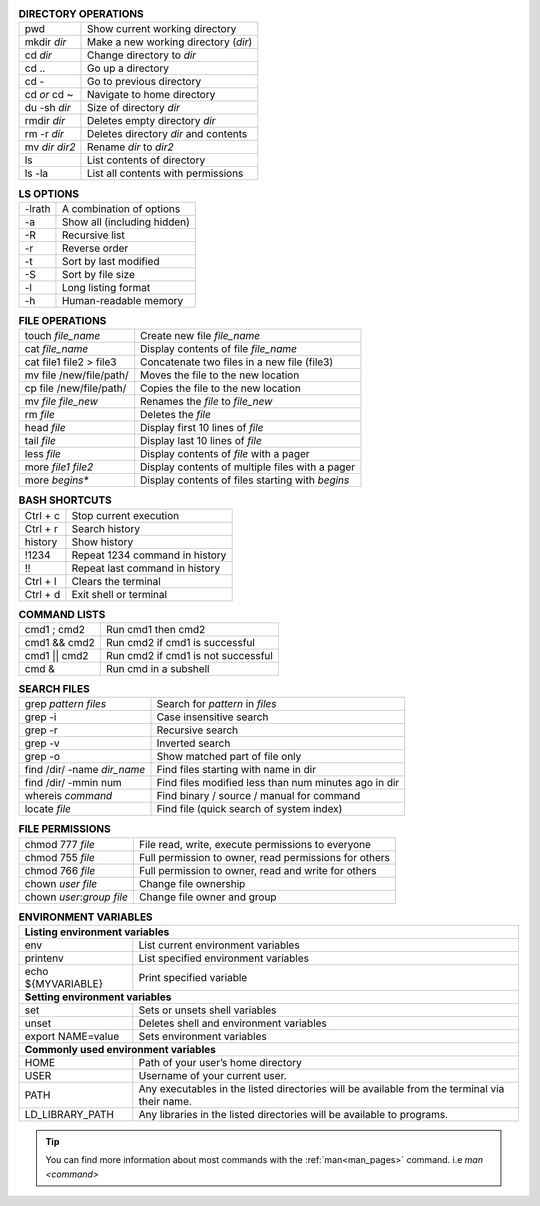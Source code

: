 .. table:: **DIRECTORY OPERATIONS** 
   :align: left
   :widths: auto

   ================  ===============================
   pwd               Show current working directory
   mkdir *dir*       Make a new working directory (*dir*)
   cd *dir*          Change directory to *dir*
   cd ..             Go up a directory
   cd -              Go to previous directory
   cd *or* cd ~      Navigate to home directory
   du -sh *dir*      Size of directory *dir*
   rmdir *dir*       Deletes empty directory *dir*
   rm -r *dir*       Deletes directory *dir* and contents 
   mv *dir* *dir2*   Rename *dir* to *dir2*
   ls                List contents of directory
   ls -la            List all contents with permissions
   ================  ===============================

.. table:: **LS OPTIONS**
   :align: left
   :widths: auto

   ========    =================================
   -lrath      A combination of options             
   -a          Show all (including hidden)
   -R          Recursive list
   -r          Reverse order
   -t          Sort by last modified
   -S          Sort by file size
   -l          Long listing format
   -h          Human-readable memory
   ========    =================================           

.. table:: **FILE OPERATIONS** 
   :align: left
   :widths: auto

   ========================   =============================================
   touch *file_name*          Create new file *file_name*
   cat *file_name*            Display contents of file *file_name*
   cat file1 file2 > file3    Concatenate two files in a new file (file3)
   mv file /new/file/path/    Moves the file to the new location
   cp file /new/file/path/    Copies the file to the new location
   mv *file* *file_new*       Renames the *file* to *file_new*
   rm *file*                  Deletes the *file*
   head *file*                Display first 10 lines of *file*
   tail *file*                Display last 10 lines of *file*
   less *file*                Display contents of *file* with a pager
   more *file1* *file2*       Display contents of multiple files with a pager
   more *begins**             Display contents of files starting with *begins*
   ========================   =============================================

.. table:: **BASH SHORTCUTS**
   :align: left
   :widths: auto
   
   ========    ================================
   Ctrl + c    Stop current execution
   Ctrl + r    Search history
   history     Show history
   !1234       Repeat 1234 command in history
   !!          Repeat last command in history
   Ctrl + l    Clears the terminal
   Ctrl + d    Exit shell or terminal
   ========    ================================

.. table:: **COMMAND LISTS**
   :align: left
   :widths: auto
           
   ===============       ================================
   cmd1 ; cmd2           Run cmd1 then cmd2
   cmd1 && cmd2          Run cmd2 if cmd1 is successful
   cmd1 || cmd2          Run cmd2 if cmd1 is not successful
   cmd &                 Run cmd in a subshell
   ===============       ================================

.. table:: **SEARCH FILES**
   :align: left
   :widths: auto

   ============================     ======================================================
   grep *pattern* *files*           Search for *pattern* in *files*
   grep -i                          Case insensitive search
   grep -r                          Recursive search
   grep -v                          Inverted search
   grep -o                          Show matched part of file only
   find /dir/ -name *dir_name*      Find files starting with name in dir
   find /dir/ -mmin num             Find files modified less than num minutes ago in dir
   whereis *command*                Find binary / source / manual for command
   locate *file*                    Find file (quick search of system index)
   ============================     ======================================================

.. table:: **FILE PERMISSIONS**
   :align: left
   :widths: auto
   
   =============================    ================================
   chmod 777 *file*                 File read, write, execute permissions to everyone 
   chmod 755 *file*                 Full permission to owner, read permissions for others  
   chmod 766 *file*                 Full permission to owner, read and write for others 
   chown *user* *file*              Change file ownership 
   chown *user*:*group* *file*      Change file owner and group   
   =============================    ================================


.. table:: **ENVIRONMENT VARIABLES**
   :widths: auto
   
   ===================      =================================================
   **Listing environment variables**
   --------------------------------------------------------------------------
   env                      List current environment variables
   printenv                 List specified environment variables
   echo ${MYVARIABLE}       Print specified variable
   **Setting environment variables**
   --------------------------------------------------------------------------
   set                      Sets or unsets shell variables
   unset                    Deletes shell and environment variables
   export NAME=value        Sets environment variables
   **Commonly used environment variables**
   --------------------------------------------------------------------------
   HOME                     Path of your user’s home directory
   USER                     Username of your current user.
   PATH                     Any executables in the listed directories will be available from the terminal via their name.
   LD_LIBRARY_PATH          Any libraries in the listed directories will be available to programs.
   ===================      =================================================

 
.. tip:: 

    You can find more information about most commands with the :ref:`man<man_pages>` command. i.e *man <command>*
